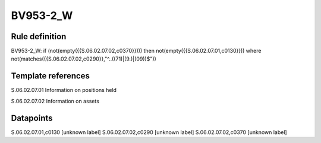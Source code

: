 =========
BV953-2_W
=========

Rule definition
---------------

BV953-2_W: if (not(empty({{S.06.02.07.02,c0370}}))) then not(empty({{S.06.02.07.01,c0130}}))  where not(matches({{S.06.02.07.02,c0290}},"^..((71)|(9.)|(09))$"))


Template references
-------------------

S.06.02.07.01 Information on positions held

S.06.02.07.02 Information on assets


Datapoints
----------

S.06.02.07.01,c0130 [unknown label]
S.06.02.07.02,c0290 [unknown label]
S.06.02.07.02,c0370 [unknown label]


